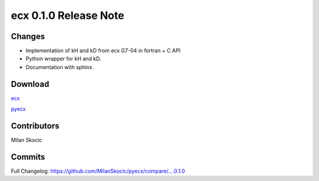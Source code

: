 ecx 0.1.0 Release Note
==================================

Changes
--------

* Implementation of kH and kD from ecx G7-04 in fortran + C API
* Python wrapper for kH and kD.
* Documentation with sphinx.

Download
----------

`ecx <https://github.com/MilanSkocic/ecx/releases>`_

`pyecx <https://pypi.org/pyecx>`_


Contributors
---------------

Milan Skocic


Commits
--------

Full Changelog: https://github.com/MilanSkocic/pyecx/compare/....0.1.0
